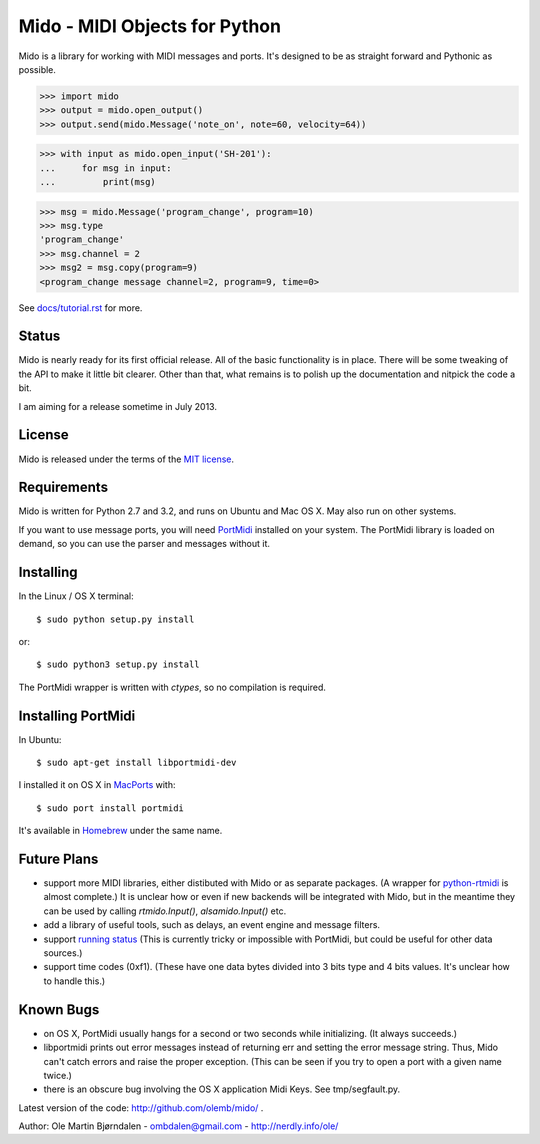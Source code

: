 Mido - MIDI Objects for Python
===============================

Mido is a library for working with MIDI messages and ports. It's
designed to be as straight forward and Pythonic as possible.

.. code:: python

    >>> import mido
    >>> output = mido.open_output()
    >>> output.send(mido.Message('note_on', note=60, velocity=64))

.. code:: python

    >>> with input as mido.open_input('SH-201'):
    ...     for msg in input:
    ...         print(msg)

.. code:: python

    >>> msg = mido.Message('program_change', program=10)
    >>> msg.type
    'program_change'
    >>> msg.channel = 2
    >>> msg2 = msg.copy(program=9)
    <program_change message channel=2, program=9, time=0>

See `<docs/tutorial.rst>`_ for more.


Status
-------

Mido is nearly ready for its first official release. All of the basic
functionality is in place. There will be some tweaking of the API to
make it little bit clearer. Other than that, what remains is to polish
up the documentation and nitpick the code a bit.

I am aiming for a release sometime in July 2013.


License
--------

Mido is released under the terms of the `MIT license
<http://en.wikipedia.org/wiki/MIT_License>`_.


Requirements
-------------

Mido is written for Python 2.7 and 3.2, and runs on Ubuntu and Mac
OS X. May also run on other systems.

If you want to use message ports, you will need `PortMidi
<http://sourceforge.net/p/portmedia/wiki/portmidi/>`_ installed on
your system. The PortMidi library is loaded on demand, so you can use the parser and messages without it.


Installing
-----------

In the Linux / OS X terminal::

    $ sudo python setup.py install

or::

    $ sudo python3 setup.py install

The PortMidi wrapper is written with `ctypes`, so no compilation is
required.


Installing PortMidi
--------------------

In Ubuntu::

    $ sudo apt-get install libportmidi-dev

I installed it on OS X in `MacPorts <http://www.macports.org/>`_ with::

    $ sudo port install portmidi

It's available in `Homebrew <http://mxcl.github.io/homebrew/>`_ under
the same name.


Future Plans
-------------

* support more MIDI libraries, either distibuted with Mido or as
  separate packages. (A wrapper for `python-rtmidi
  <http://pypi.python.org/pypi/python-rtmidi/>`_ is almost complete.)
  It is unclear how or even if new backends will be integrated with
  Mido, but in the meantime they can be used by calling
  `rtmido.Input()`, `alsamido.Input()` etc.

* add a library of useful tools, such as delays, an event engine and
  message filters.

* support `running status
  <http://www.blitter.com/~russtopia/MIDI/~jglatt/tech/midispec/run.htm>`_
  (This is currently tricky or impossible with PortMidi, but could be
  useful for other data sources.)

* support time codes (0xf1). (These have one data bytes divided into 3
  bits type and 4 bits values. It's unclear how to handle this.)


Known Bugs
-----------

* on OS X, PortMidi usually hangs for a second or two seconds while
  initializing. (It always succeeds.)

* libportmidi prints out error messages instead of returning err and
  setting the error message string. Thus, Mido can't catch errors and
  raise the proper exception. (This can be seen if you try to open a
  port with a given name twice.)

* there is an obscure bug involving the OS X application Midi Keys.
  See tmp/segfault.py.

Latest version of the code: http://github.com/olemb/mido/ .

Author: Ole Martin Bjørndalen - ombdalen@gmail.com - http://nerdly.info/ole/
